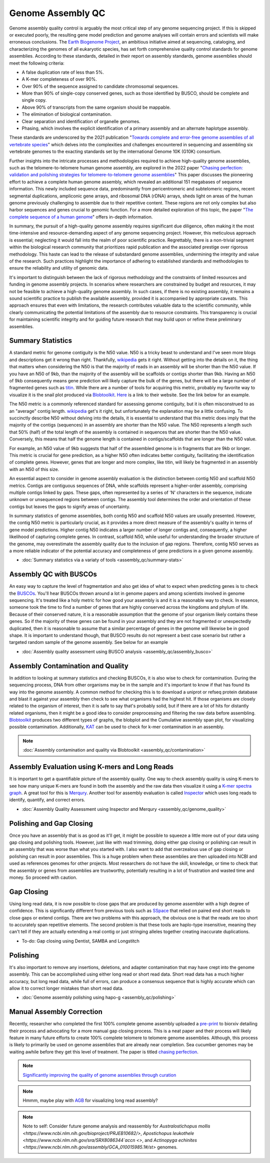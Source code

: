 Genome Assembly QC
===============

.. _Genome Assembly QC:

Genome assembly quality control is arguably the most critical step of any genome sequencing project. If this is skipped or executed poorly, the resulting gene model prediction and genome analyses will contain errors and scientists will make erroneous conclusions. The `Earth Biogenome Project <https://www.earthbiogenome.org/report-on-assembly-standards>`_, an ambitious initiative aimed at sequencing, cataloging, and characterizing the genomes of all eukaryotic species, has set forth comprehensive quality control standards for genome assemblies. According to these standards, detailed in their report on assembly standards, genome assemblies should meet the following criteria:

* A false duplication rate of less than 5%.
* A K-mer completeness of over 90%.
* Over 90% of the sequence assigned to candidate chromosomal sequences.
* More than 90% of single-copy conserved genes, such as those identified by BUSCO, should be complete and single copy.
* Above 90% of transcripts from the same organism should be mappable.
* The elimination of biological contamination.
* Clear separation and identification of organelle genomes.
* Phasing, which involves the explicit identification of a primary assembly and an alternate haplotype assembly.

These standards are underscored by the 2021 publication "`Towards complete and error-free genome assemblies of all vertebrate species <https://www.nature.com/articles/s41586-021-03451-0>`_" which delves into the complexities and challenges encountered in sequencing and assembling six vertebrate genomes to the exacting standards set by the international Genome 10K (G10K) consortium.

Further insights into the intricate processes and methodologies required to achieve high-quality genome assemblies, such as the telomere-to-telomere human genome assembly, are explored in the 2022 paper "`Chasing perfection: validation and polishing strategies for telomere-to-telomere genome assemblies <https://www.nature.com/articles/s41592-022-01440-3>`_" This paper discusses the pioneering effort to achieve a complete human genome assembly, which revealed an additional 151 megabases of sequence information. This newly included sequence data, predominantly from pericentromeric and subtelomeric regions, recent segmental duplications, ampliconic gene arrays, and ribosomal DNA (rDNA) arrays, sheds light on areas of the human genome previously challenging to assemble due to their repetitive content. These regions are not only complex but also harbor sequences and genes crucial to genomic function. For a more detailed exploration of this topic, the paper "`The complete sequence of a human genome <https://www.science.org/doi/full/10.1126/science.abj6987>`_" offers in-depth information.

In summary, the pursuit of a high-quality genome assembly requires significant due diligence, often making it the most time-intensive and resource-demanding aspect of any genome sequencing project. However, this meticulous approach is essential; neglecting it would fall into the realm of poor scientific practice. Regrettably, there is a non-trivial segment within the biological research community that prioritizes rapid publication and the associated prestige over rigorous methodology. This haste can lead to the release of substandard genome assemblies, undermining the integrity and value of the research. Such practices highlight the importance of adhering to established standards and methodologies to ensure the reliability and utility of genomic data. 

It's important to distinguish between the lack of rigorous methodology and the constraints of limited resources and funding in genome assembly projects. In scenarios where researchers are constrained by budget and resources, it may not be feasible to achieve a high-quality genome assembly. In such cases, if there is no existing assembly, it remains a sound scientific practice to publish the available assembly, provided it is accompanied by appropriate caveats. This approach ensures that even with limitations, the research contributes valuable data to the scientific community, while clearly communicating the potential limitations of the assembly due to resource constraints. This transparency is crucial for maintaining scientific integrity and for guiding future research that may build upon or refine these preliminary assemblies.

Summary Statistics
-------------------

A standard metric for genome contiguity is the N50 value. N50 is a tricky beast to understand and I've seen more blogs and descriptions get it wrong than right. Thankfully, `wikipedia <https://en.wikipedia.org/wiki/N50,_L50,_and_related_statistics#N50>`_ gets it right. Without getting into the details on it, the thing that matters when considering the N50 is that the majority of reads in an assembly will be shorter than the N50 value. If you have an N50 of 9kb, than the majority of the assembly will be scaffolds or contigs shorter than 9kb. Having an N50 of 9kb consequently means gene prediction will likely capture the bulk of the genes, but there will be a large number of fragmented genes such as `titin <https://en.wikipedia.org/wiki/Titin>`_. While there are a number of tools for acquiring this metric, probably my favorite way to visualize it is the snail plot produced via `Blobtoolkit <https://www.g3journal.org/content/10/4/1361>`_. `Here <https://blobtoolkit.genomehubs.org/>`_ is a link to their website. See the link below for an example. 

The N50 metric is a commonly referenced standard for assessing genome contiguity, but it is often misconstrued to as an "average" contig length. `wikipedia <https://en.wikipedia.org/wiki/N50,_L50,_and_related_statistics#N50>`_ get's it right, but unfortunately the explanation may be a little confusing. To succinctly describe N50 without delving into the details, it is essential to understand that this metric does imply that the majority of the contigs (sequences) in an assembly are shorter than the N50 value. The N50 represents a length such that 50% (half) of the total length of the assembly is contained in sequences that are shorter than the N50 value. Conversely, this means that half the genome length is contained in contigs/scaffolds that are longer than the N50 value. 

For example, an N50 value of 9kb suggests that half of the assembled genome is in fragments that are 9kb or longer. This metric is crucial for gene prediction, as a higher N50 often indicates better contiguity, facilitating the identification of complete genes. However, genes that are longer and more complex, like titin, will likely be fragmented in an assembly with an N50 of this size. 

An essential aspect to consider in genome assembly evaluation is the distinction between contig N50 and scaffold N50 metrics. Contigs are contiguous sequences of DNA, while scaffolds represent a higher-order assembly, comprising multiple contigs linked by gaps. These gaps, often represented by a series of 'N' characters in the sequence, indicate unknown or unsequenced regions between contigs. The assembly tool determines the order and orientation of these contigs but leaves the gaps to signify areas of uncertainty.

In summary statistics of genome assemblies, both contig N50 and scaffold N50 values are usually presented. However, the contig N50 metric is particularly crucial, as it provides a more direct measure of the assembly's quality in terms of gene model predictions. Higher contig N50 indicates a larger number of longer contigs and, consequently, a higher likelihood of capturing complete genes. In contrast, scaffold N50, while useful for understanding the broader structure of the genome, may overestimate the assembly quality due to the inclusion of gap regions. Therefore, contig N50 serves as a more reliable indicator of the potential accuracy and completeness of gene predictions in a given genome assembly.

* :doc:`Summary statistics via a variaty of tools <assembly_qc/summary-stats>`

Assembly QC with BUSCOs
------------------------

An easy way to capture the level of fragmentation and also get idea of what to expect when predicting genes is to check the `BUSCOs <https://pubmed.ncbi.nlm.nih.gov/26059717/>`_. You'll hear BUSCOs thrown around a lot in genome papers and among scientists involved in genome sequencing. It's treated like a holy metric for how good your assembly is and it is a reasonable way to check. In essence, someone took the time to find a number of genes that are highly conserved across the kingdoms and phylum of life. Because of their conserved nature, it is a reasonable assumption that the genome of your organism likely contains these genes. So if the majority of these genes can be found in your assembly and they are not fragmented or unexpectedly duplicated, then it is reasonable to assume that a similar percentage of genes in the genome will likewise be in good shape. It is important to understand though, that BUSCO results do not represent a best case scenario but rather a targeted random sample of the genome assembly. See below for an example


* :doc:`Assembly quality assessment using BUSCO analysis <assembly_qc/assembly_busco>`

Assembly Contamination and Quality
----------------------------------
In addition to looking at summary statistics and checking BUSCOs, it is also wise to check for contamination. During the sequencing process, DNA from other organisms may be in the sample and it's important to know if that has found its way into the genome assembly. A common method for checking this is to download a uniprot or refseq protein database and blast it against your assembly then check to see what organisms had the highest hit. If those organisms are closely related to the organism of interest, then it is safe to say that's probably solid, but if there are a lot of hits for distantly related organisms, then it might be a good idea to consider preprocessing and filtering the raw data before assembling. `Blobtoolkit <https://www.g3journal.org/content/10/4/1361>`_ produces two different types of graphs, the blobplot and the Cumulative assembly span plot, for visualizing possible contamination. Additionally, `KAT <https://academic.oup.com/bioinformatics/article/33/4/574/2664339?login=true>`_ can be used to check for k-mer contamination in an assembly. 

.. note:: :doc:`Assembly contamination and quality via Blobtoolkit <assembly_qc/contamination>`

Assembly Evaluation using K-mers and Long Reads
-----------------------------------------------

It is important to get a quantifiable picture of the assembly quality. One way to check assembly quality is using K-mers to see how many unique K-mers are found in both the assembly and the raw data then visualize it using a `K-mer spectra graph <https://academic.oup.com/view-large/figure/118668344/btw663f1.tif>`_. A great tool for this is `Merqury <https://genomebiology.biomedcentral.com/articles/10.1186/s13059-020-02134-9>`_. Another tool for assembly evaluation is called `Inspector <https://genomebiology.biomedcentral.com/articles/10.1186/s13059-021-02527-4>`_ which uses long reads to identify, quantify, and correct errors. 

* :doc:`Assembly Quality Assessment using Inspector and Merqury <assembly_qc/genome_quality>`

Polishing and Gap Closing
-------------------------

Once you have an assembly that is as good as it'll get, it might be possible to squeeze a little more out of your data using gap closing and polishing tools. However, just like with read trimming, doing either gap closing or polishing can result in an assembly that was worse than what you started with. I also want to add that overzealous use of gap closing or polishing can result in poor assemblies. This is a huge problem when these assemblies are then uploaded into NCBI and used as references genomes for other projects. Most researchers do not have the skill, knowledge, or time to check that the assembly or genes from assemblies are trustworthy, potentially resulting in a lot of frustration and wasted time and money. So proceed with caution. 

Gap Closing
-----------

Using long read data, it is now possible to close gaps that are produced by genome assembler with a high degree of confidence. This is significantly different from previous tools such as `SSpace <https://academic.oup.com/bioinformatics/article/27/4/578/197626>`_ that relied on paired end short reads to close gaps or extend contigs. There are two problems with this approach, the obvious one is that the reads are too short to accurately span repetitive elements. The second problem is that these tools are haplo-type insensitive, meaning they can't tell if they are actually extending a real contig or just stringing alleles together creating inaccurate duplications. 

* To-do: Gap closing using Dentist, SAMBA and Longstitch

Polishing
---------

It's also important to remove any insertions, deletions, and adapter contamination that may have crept into the genome assembly. This can be accomplished using either long read or short read data. Short read data has a much higher accuracy, but long read data, while full of errors, can produce a consensus sequence that is highly accurate which can allow it to correct longer mistakes than short read data. 

* :doc:`Genome assembly polishing using hapo-g <assembly_qc/polishing>`

Manual Assembly Correction
--------------------------

Recently, researcher who completed the first 100% complete genome assembly uploaded a `pre-print <https://www.biorxiv.org/content/10.1101/2021.07.02.450803v1>`_ to biorxiv detailing their process and advocating for a more manual gap closing process. This is a neat paper and their process will likely feature in many future efforts to create 100% complete telomere to telomere genome assemblies. Although, this process is likely to primarily be used on genome assemblies that are already near completion. Sea cucumber genomes may be waiting awhile before they get this level of treatment. The paper is titled `chasing perfection <https://www.biorxiv.org/content/10.1101/2021.07.02.450803v1>`_. 

.. note:: `Significantly improving the quality of genome assemblies through curation <https://academic.oup.com/gigascience/article/10/1/giaa153/6072294>`_

.. note:: Hmmm, maybe play with `AGB <https://github.com/almiheenko/AGB>`_ for visualizing long read assembly?

.. note:: Note to self: Consider future genome analysis and reassembly for `Australostichopus mollis <https://www.ncbi.nlm.nih.gov/bioproject/PRJEB10682/>`, `Apostichopus leukothele <https://www.ncbi.nlm.nih.gov/sra/SRX8086344`accn <>`, and `Actinopyga echinites <https://www.ncbi.nlm.nih.gov/assembly/GCA_010015985.1#/st>` genomes.


